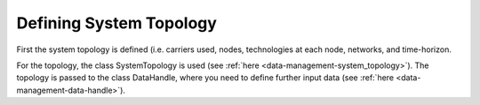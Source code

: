 ..  _data-preprocessing_define-topology:

Defining System Topology
=====================================

First the system topology is defined (i.e.
carriers used, nodes, technologies at each node, networks, and time-horizon.

For the topology, the class SystemTopology is used (see :ref:`here <data-management-system_topology>`).
The topology is passed to the class DataHandle, where you need to define further input data (see
:ref:`here <data-management-data-handle>`).